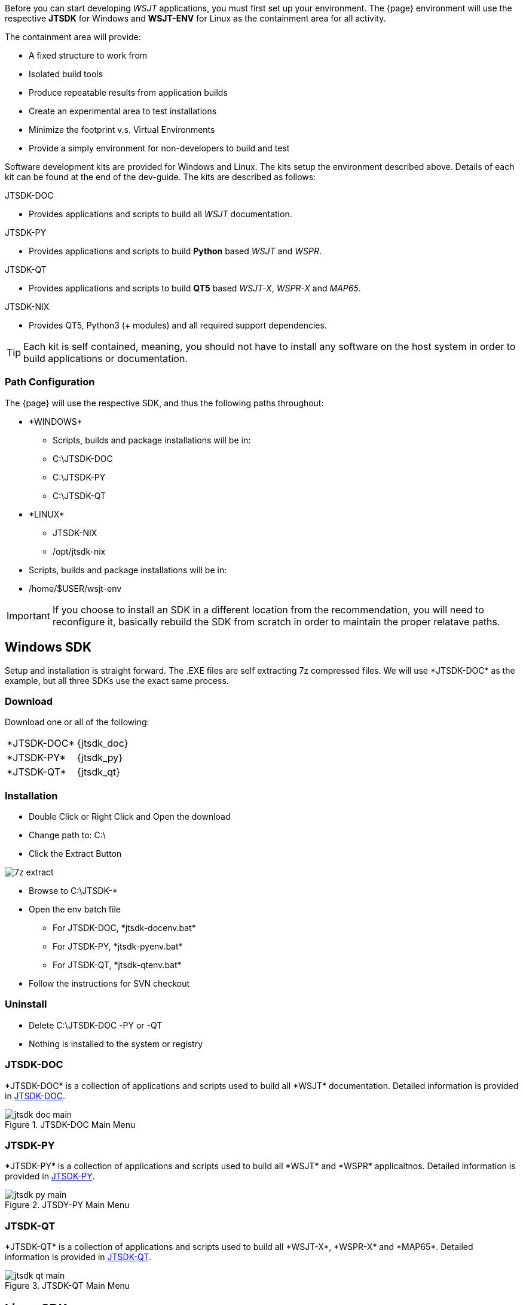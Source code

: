 [[BASE_ENV]]
Before you can start developing _WSJT_ applications, you must first 
set up your environment. The {page} environment will use the
respective *JTSDK* for Windows and *WSJT-ENV* for Linux as the
containment area for all activity.

.The containment area will provide:
* A fixed structure to work from
* Isolated build tools
* Produce repeatable results from application builds
* Create an experimental area to test installations
* Minimize the footprint v.s. Virtual Environments
* Provide a simply environment for non-developers to build and test

Software development kits are provided for Windows and Linux. The kits
setup the environment described above. Details of each kit can be found
at the end of the dev-guide. The kits are described as follows:

.JTSDK-DOC
* Provides applications and scripts to build all _WSJT_ documentation.

.JTSDK-PY
* Provides applications and scripts to build *Python* based _WSJT_
and _WSPR_.

.JTSDK-QT
* Provides applications and scripts to build *QT5* based _WSJT-X_,
_WSPR-X_ and  _MAP65_.

.JTSDK-NIX
* Provides QT5, Python3 ({plus} modules) and all required support
dependencies.

TIP: Each kit is self contained, meaning, you should not have to install
any software on the host system in order to build applications or
documentation.

[[PATHCFG]]
=== Path Configuration 

The {page} will use the respective SDK, and thus the following
paths throughout:

* +*WINDOWS*+
- Scripts, builds and package installations will be in:
- C:\JTSDK-DOC
- C:\JTSDK-PY
- C:\JTSDK-QT

//	

* +*LINUX*+
- JTSDK-NIX
- /opt/jtsdk-nix

// 

- Scripts, builds and package installations will be in:
- /home/$USER/wsjt-env


IMPORTANT: If you choose to install an SDK in a different location
from the recommendation, you will need to reconfigure it, basically
rebuild the SDK from scratch in order to maintain the proper relatave
paths.

[[WINBASESETUP]]
== Windows SDK

Setup and installation is straight forward. The .EXE files are self
extracting 7z compressed files. We will use +*JTSDK-DOC*+ as the
example, but all three SDKs use the exact same process.

=== Download

Download one or all of the following:

[horizontal]
+*JTSDK-DOC*+:: {jtsdk_doc}
+*JTSDK-PY*+:: {jtsdk_py}
+*JTSDK-QT*+:: {jtsdk_qt}

=== Installation
* Double Click or Right Click and Open the download
* Change path to: C:\
* Click the Extract Button

image::images/7z-extract.png[]

* Browse to C:\JTSDK-*
* Open the env batch file
** For JTSDK-DOC, +*jtsdk-docenv.bat*+
** For JTSDK-PY, +*jtsdk-pyenv.bat*+
** For JTSDK-QT, +*jtsdk-qtenv.bat*+
* Follow the instructions for SVN checkout

=== Uninstall
* Delete C:\JTSDK-DOC -PY or -QT
* Nothing is installed to the system or registry

=== JTSDK-DOC

+*JTSDK-DOC*+ is a collection of applications and scripts used to build
all +*WSJT*+ documentation. Detailed information is provided in
<<JTSDKDOC,JTSDK-DOC>>.

.JTSDK-DOC Main Menu
image::images/jtsdk-doc-main.png[]

=== JTSDK-PY

+*JTSDK-PY*+ is a collection of applications and scripts used to build
all +*WSJT*+ and +*WSPR*+ applicaitnos. Detailed information is
provided in <<JTSDKDOC,JTSDK-PY>>.

.JTSDY-PY Main Menu
image::images/jtsdk-py-main.png[]

=== JTSDK-QT

+*JTSDK-QT*+ is a collection of applications and scripts used to build
all +*WSJT-X*+, +*WSPR-X*+ and +*MAP65*+. Detailed information is
provided in <<JTSDKDOC,JTSDK-QT>>.

.JTSDK-QT Main Menu
image::images/jtsdk-qt-main.png[]

[[LINBASESETUP]]
== Linux SDK

Under Construction

=== Download

Under Construction

=== Installation

Under Construction

=== Uninstall

Under Construction
